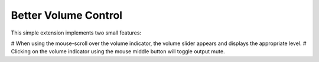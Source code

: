 ============================
Better Volume Control
============================

This simple extension implements two small features:

# When using the mouse-scroll over the volume indicator, the volume slider
appears and displays the appropriate level.
# Clicking on the volume indicator using the mouse middle button will toggle
output mute.

